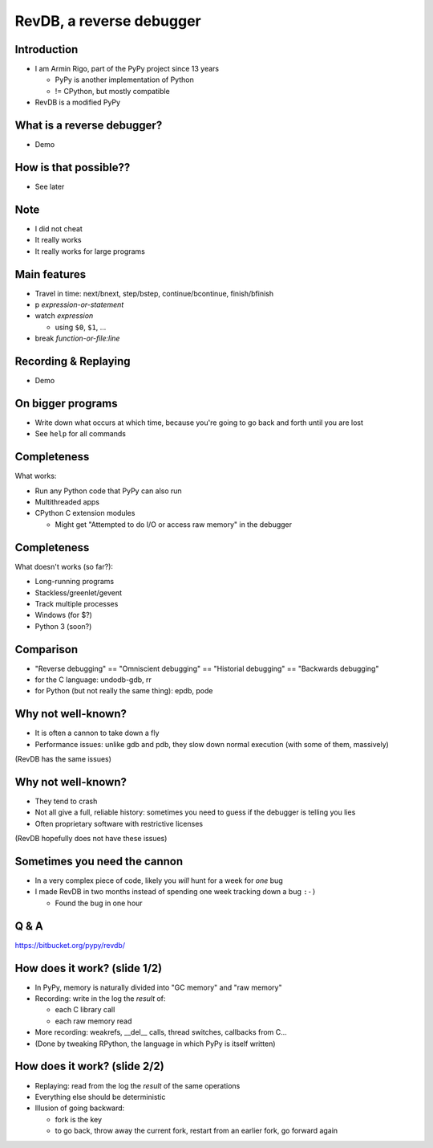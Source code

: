 =========================
RevDB, a reverse debugger
=========================


Introduction
===========================

* I am Armin Rigo, part of the PyPy project since 13 years

  * PyPy is another implementation of Python

  * != CPython, but mostly compatible

* RevDB is a modified PyPy


What is a reverse debugger?
===========================

* Demo


How is that possible??
======================

* See later


Note
====

* I did not cheat

* It really works

* It really works for large programs


Main features
=============

* Travel in time: next/bnext, step/bstep, continue/bcontinue,
  finish/bfinish

* p *expression-or-statement*

* watch *expression*

  * using ``$0``, ``$1``, ...

* break *function-or-file:line*


Recording & Replaying
=====================

* Demo


On bigger programs
==================

* Write down what occurs at which time, because you're going
  to go back and forth until you are lost

* See ``help`` for all commands


Completeness
============

What works:

* Run any Python code that PyPy can also run

* Multithreaded apps

* CPython C extension modules

  * Might get "Attempted to do I/O or access raw memory" in the debugger


Completeness
============

What doesn't works (so far?):

* Long-running programs

* Stackless/greenlet/gevent

* Track multiple processes

* Windows (for $?)

* Python 3 (soon?)


Comparison
==========

* "Reverse debugging" == "Omniscient debugging" == "Historial debugging"
  == "Backwards debugging"

* for the C language: undodb-gdb, rr

* for Python (but not really the same thing): epdb, pode


Why not well-known?
===================

* It is often a cannon to take down a fly

* Performance issues: unlike gdb and pdb, they slow down normal
  execution (with some of them, massively)

(RevDB has the same issues)


Why not well-known?
===================

* They tend to crash

* Not all give a full, reliable history: sometimes you need to guess if
  the debugger is telling you lies

* Often proprietary software with restrictive licenses

(RevDB hopefully does not have these issues)


Sometimes you need the cannon
=============================

* In a very complex piece of code, likely you *will* hunt for a week for
  *one* bug

* I made RevDB in two months instead of spending one week tracking down a
  bug ``:-)``

  * Found the bug in one hour


Q & A
=====

https://bitbucket.org/pypy/revdb/


How does it work?  (slide 1/2)
==============================

* In PyPy, memory is naturally divided into "GC memory" and "raw memory"

* Recording: write in the log the *result* of:

  * each C library call

  * each raw memory read

* More recording: weakrefs, __del__ calls, thread switches, callbacks
  from C...

* (Done by tweaking RPython, the language in which PyPy is itself written)


How does it work?  (slide 2/2)
==============================

* Replaying: read from the log the *result* of the same operations

* Everything else should be deterministic

* Illusion of going backward:

  * fork is the key

  * to go back, throw away the current fork, restart from an
    earlier fork, go forward again
